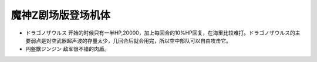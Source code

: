 .. meta::
   :description: ドラゴノザウルス 开始的时候只有一半HP,20000，加上每回合的10%HP回复，在海里比较难打。ドラゴノザウルス的主要弱点是对空武器超声波的存量太少，几回合后就会用完，所以空中部队可以自由攻击它。 円盤獣ジンジン 敌军很不错的肉盾。

.. _srw4_units_mazinger_z_the_movie:

魔神Z剧场版登场机体
=========================================

* ドラゴノザウルス 开始的时候只有一半HP,20000，加上每回合的10%HP回复，在海里比较难打。ドラゴノザウルス的主要弱点是对空武器超声波的存量太少，几回合后就会用完，所以空中部队可以自由攻击它。
* 円盤獣ジンジン 敌军很不错的肉盾。
